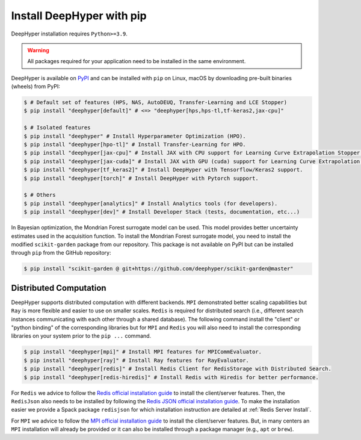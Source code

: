 .. _install-pip:

Install DeepHyper with pip
**************************

DeepHyper installation requires ``Python>=3.9``.

.. warning:: All packages required for your application need to be installed in the same environment.

DeepHyper is available on `PyPI <https://pypi.org/project/deephyper/>`_ and can be installed with ``pip`` on Linux, macOS by downloading pre-built binaries (wheels) from PyPI:

.. code-block:: console

    $ # Default set of features (HPS, NAS, AutoDEUQ, Transfer-Learning and LCE Stopper) 
    $ pip install "deephyper[default]" # <=> "deephyper[hps,hps-tl,tf-keras2,jax-cpu]"
    
    $ # Isolated features
    $ pip install "deephyper" # Install Hyperparameter Optimization (HPO).
    $ pip install "deephyper[hpo-tl]" # Install Transfer-Learning for HPO.
    $ pip install "deephyper[jax-cpu]" # Install JAX with CPU support for Learning Curve Extrapolation Stopper.
    $ pip install "deephyper[jax-cuda]" # Install JAX with GPU (cuda) support for Learning Curve Extrapolation Stopper.
    $ pip install "deephyper[tf_keras2]" # Install DeepHyper with Tensorflow/Keras2 support.
    $ pip install "deephyper[torch]" # Install DeepHyper with Pytorch support.
    
    $ # Others
    $ pip install "deephyper[analytics]" # Install Analytics tools (for developers).
    $ pip install "deephyper[dev]" # Install Developer Stack (tests, documentation, etc...)


In Bayesian optimization, the Mondrian Forest surrogate model can be used. This model provides better uncertainty estimates used in the acquisition function. To install the Mondrian Forest surrogate model, you need to install the modified ``scikit-garden`` package from our repository. This package is not available on PyPI but can be installed through ``pip`` from the GitHub repository:

.. code-block:: console

    $ pip install "scikit-garden @ git+https://github.com/deephyper/scikit-garden@master"
    

Distributed Computation
=======================

DeepHyper supports distributed computation with different backends. ``MPI`` demonstrated better scaling capabilities but ``Ray`` is more flexible and easier to use on smaller scales. ``Redis`` is required for distributed search (i.e., different search instances communicating with each other through a shared database). The following command install the "client" or "python binding" of the corresponding libraries but for ``MPI`` and ``Redis`` you will also need to install the corresponding libraries on your system prior to the ``pip ...`` command.

.. code-block:: console

    $ pip install "deephyper[mpi]" # Install MPI features for MPICommEvaluator.
    $ pip install "deephyper[ray]" # Install Ray features for RayEvaluator.
    $ pip install "deephyper[redis]" # Install Redis Client for RedisStorage with Distributed Search.
    $ pip install "deephyper[redis-hiredis]" # Install Redis with Hiredis for better performance.

For ``Redis`` we advice to follow the `Redis official installation guide <https://redis.io/topics/quickstart>`_ to install the client/server features. Then, the ``RedisJson`` also needs to be installed by following the `Redis JSON official installation guide <https://redis.io/docs/stack/json/>`_. To make the installation easier we provide a Spack package ``redisjson`` for which installation instruction are detailed at :ref:`Redis Server Install`.

For ``MPI`` we advice to follow the `MPI official installation guide <https://www.open-mpi.org/faq/?category=building>`_ to install the client/server features. But, in many centers an ``MPI`` installation will already be provided or it can also be installed through a package manager (e.g., ``apt`` or ``brew``).